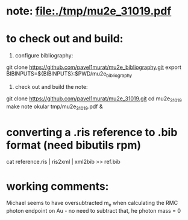 # a note on SINDRUM-II positron spectrum on gold

* note: file:./tmp/mu2e_31019.pdf

* to check out and build: 

  1) configure bibliography:

  git clone https://github.com/pavel1murat/mu2e_bibliography.git
  export BIBINPUTS=${BIBINPUTS}:$PWD/mu2e_bibliography

  2) check out and build the note:

  git clone https://github.com/pavel1murat/mu2e_31019.git
  cd mu2e_31019
  make note
  okular tmp/mu2e_31019.pdf &

* converting a *.ris* reference to *.bib* format (need bibutils rpm) 
  
  cat reference.ris | ris2xml | xml2bib >> ref.bib

* working comments: 

  Michael seems to have oversubtracted m_e when calculating 
  the RMC photon endpoint on Au - no need to subtract that,
  he photon mass = 0
